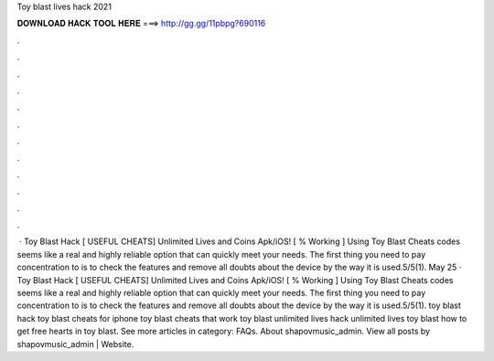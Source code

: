 Toy blast lives hack 2021

𝐃𝐎𝐖𝐍𝐋𝐎𝐀𝐃 𝐇𝐀𝐂𝐊 𝐓𝐎𝐎𝐋 𝐇𝐄𝐑𝐄 ===> http://gg.gg/11pbpg?690116

.

.

.

.

.

.

.

.

.

.

.

.

 · Toy Blast Hack [ USEFUL CHEATS] Unlimited Lives and Coins Apk/iOS! [ % Working ] Using Toy Blast Cheats codes seems like a real and highly reliable option that can quickly meet your needs. The first thing you need to pay concentration to is to check the features and remove all doubts about the device by the way it is used.5/5(1). May 25 · Toy Blast Hack [ USEFUL CHEATS] Unlimited Lives and Coins Apk/iOS! [ % Working ] Using Toy Blast Cheats codes seems like a real and highly reliable option that can quickly meet your needs. The first thing you need to pay concentration to is to check the features and remove all doubts about the device by the way it is used.5/5(1). toy blast hack toy blast cheats for iphone toy blast cheats that work toy blast unlimited lives hack unlimited lives toy blast how to get free hearts in toy blast. See more articles in category: FAQs. About shapovmusic_admin. View all posts by shapovmusic_admin | Website.